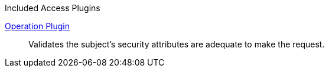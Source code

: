 
.[[_included_access_plugins]]Included Access Plugins
<<_operation_plugin,Operation Plugin>>:: Validates the subject’s security attributes are adequate to make the request.
